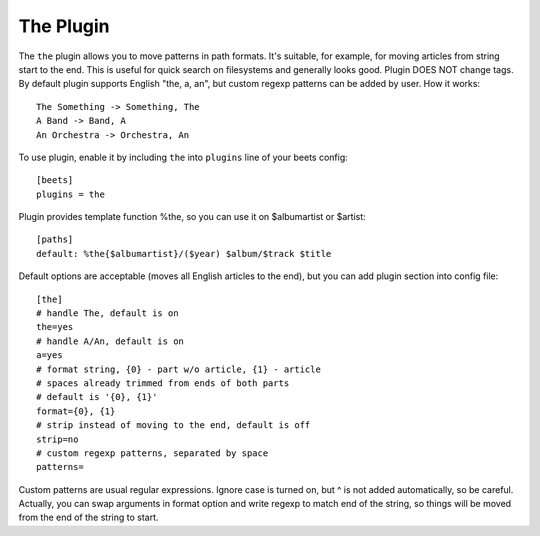 The Plugin
==========

The ``the`` plugin allows you to move patterns in path formats. It's suitable,
for example, for moving articles from string start to the end. This is useful 
for quick search on filesystems and generally looks good. Plugin DOES NOT 
change tags. By default plugin supports English "the, a, an", but custom 
regexp patterns can be added by user. How it works::

    The Something -> Something, The
    A Band -> Band, A
    An Orchestra -> Orchestra, An

To use plugin, enable it by including ``the`` into ``plugins`` line of
your beets config::

    [beets]
    plugins = the

Plugin provides template function %the, so you can use it on $albumartist or $artist::

    [paths]
    default: %the{$albumartist}/($year) $album/$track $title

Default options are acceptable (moves all English articles to the end), but you
can add plugin section into config file::

    [the]
    # handle The, default is on
    the=yes
    # handle A/An, default is on
    a=yes
    # format string, {0} - part w/o article, {1} - article
    # spaces already trimmed from ends of both parts
    # default is '{0}, {1}'
    format={0}, {1}
    # strip instead of moving to the end, default is off
    strip=no
    # custom regexp patterns, separated by space
    patterns=

Custom patterns are usual regular expressions. Ignore case is turned on, but ^ is not added 
automatically, so be careful. Actually, you can swap arguments in format option and write
regexp to match end of the string, so things will be moved from the end of the string to 
start.
